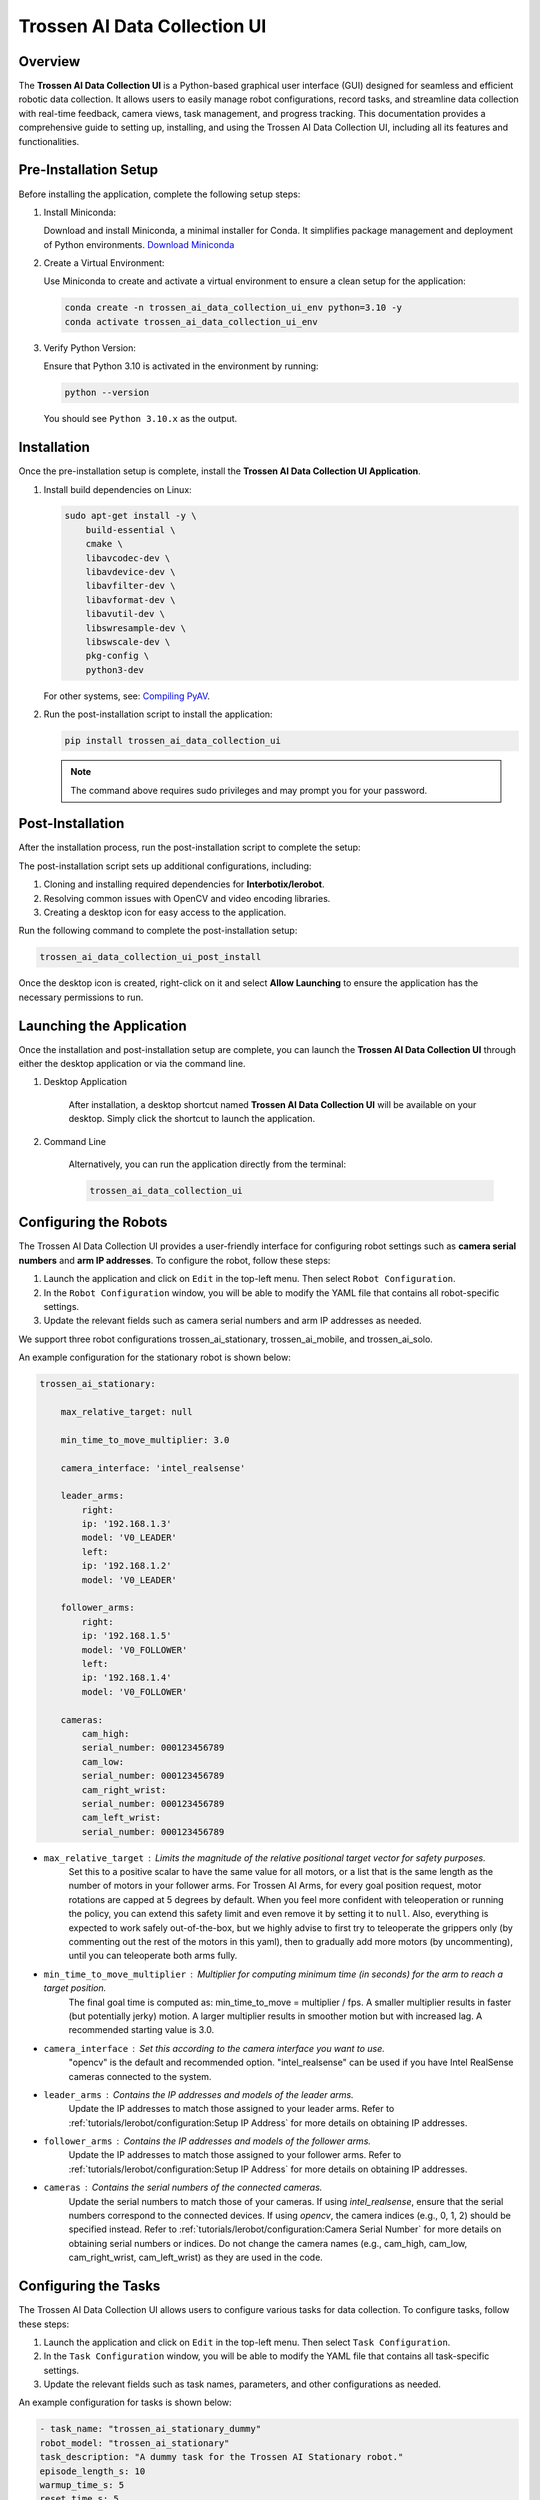 =============================
Trossen AI Data Collection UI
=============================

.. image:: trossen_ai_data_collection_ui/images/trossen_ai_gui.png
   :width: 80%
   :alt: Trossen AI Data Collection UI
   :align: center

Overview
========

The **Trossen AI Data Collection UI** is a Python-based graphical user interface (GUI) designed for seamless and efficient robotic data collection.
It allows users to easily manage robot configurations, record tasks, and streamline data collection with real-time feedback, camera views, task management, and progress tracking.
This documentation provides a comprehensive guide to setting up, installing, and using the Trossen AI Data Collection UI, including all its features and functionalities.

Pre-Installation Setup
======================

Before installing the application, complete the following setup steps:

#. Install Miniconda:

   Download and install Miniconda, a minimal installer for Conda. It simplifies package management and deployment of Python environments.
   `Download Miniconda <https://www.anaconda.com/docs/getting-started/miniconda/install#basic-install-instructionsl>`_

#. Create a Virtual Environment:

   Use Miniconda to create and activate a virtual environment to ensure a clean setup for the application:

   .. code-block:: bash

      conda create -n trossen_ai_data_collection_ui_env python=3.10 -y
      conda activate trossen_ai_data_collection_ui_env

#. Verify Python Version:

   Ensure that Python 3.10 is activated in the environment by running:

   .. code-block:: bash

      python --version

   You should see ``Python 3.10.x`` as the output.

Installation
============

Once the pre-installation setup is complete, install the **Trossen AI Data Collection UI Application**.

#.  Install build dependencies on Linux:

    .. code-block:: bash

        sudo apt-get install -y \
            build-essential \
            cmake \
            libavcodec-dev \
            libavdevice-dev \
            libavfilter-dev \
            libavformat-dev \
            libavutil-dev \
            libswresample-dev \
            libswscale-dev \
            pkg-config \
            python3-dev

    For other systems, see: `Compiling PyAV <https://pyav.org/docs/develop/overview/installation.html#bring-your-own-ffmpeg>`_.

#.  Run the post-installation script to install the application:

    .. code-block:: bash

        pip install trossen_ai_data_collection_ui

    .. note::

        The command above requires sudo privileges and may prompt you for your password.

Post-Installation
=================

After the installation process, run the post-installation script to complete the setup:

The post-installation script sets up additional configurations, including:

#. Cloning and installing required dependencies for **Interbotix/lerobot**.
#. Resolving common issues with OpenCV and video encoding libraries.
#. Creating a desktop icon for easy access to the application.

Run the following command to complete the post-installation setup:

.. code-block:: bash

    trossen_ai_data_collection_ui_post_install

Once the desktop icon is created, right-click on it and select **Allow Launching** to ensure the application has the necessary permissions to run.

Launching the Application
=========================

Once the installation and post-installation setup are complete, you can launch the **Trossen AI Data Collection UI** through either the desktop application or via the command line.

#. Desktop Application

    After installation, a desktop shortcut named **Trossen AI Data Collection UI** will be available on your desktop.
    Simply click the shortcut to launch the application.

#. Command Line

    Alternatively, you can run the application directly from the terminal:

    .. code-block:: bash

        trossen_ai_data_collection_ui

Configuring the Robots
======================

The Trossen AI Data Collection UI provides a user-friendly interface for configuring robot settings such as **camera serial numbers** and **arm IP addresses**.
To configure the robot, follow these steps:

#. Launch the application and click on ``Edit`` in the top-left menu. Then select ``Robot Configuration``.
#. In the ``Robot Configuration`` window, you will be able to modify the YAML file that contains all robot-specific settings.
#. Update the relevant fields such as camera serial numbers and arm IP addresses as needed.

We support three robot configurations trossen_ai_stationary, trossen_ai_mobile, and trossen_ai_solo.

An example configuration for the stationary robot is shown below:

.. code-block:: yaml

    trossen_ai_stationary:

        max_relative_target: null

        min_time_to_move_multiplier: 3.0

        camera_interface: 'intel_realsense'

        leader_arms:
            right:
            ip: '192.168.1.3'
            model: 'V0_LEADER'
            left:
            ip: '192.168.1.2'
            model: 'V0_LEADER'

        follower_arms:
            right:
            ip: '192.168.1.5'
            model: 'V0_FOLLOWER'
            left:
            ip: '192.168.1.4'
            model: 'V0_FOLLOWER'

        cameras:
            cam_high:
            serial_number: 000123456789
            cam_low:
            serial_number: 000123456789
            cam_right_wrist:
            serial_number: 000123456789
            cam_left_wrist:
            serial_number: 000123456789


- ``max_relative_target`` : Limits the magnitude of the relative positional target vector for safety purposes.
   Set this to a positive scalar to have the same value for all motors, or a list that is the same length as the number of motors in your follower arms.
   For Trossen AI Arms, for every goal position request, motor rotations are capped at 5 degrees by default.
   When you feel more confident with teleoperation or running the policy, you can extend this safety limit and even remove it by setting it to ``null``.
   Also, everything is expected to work safely out-of-the-box, but we highly advise to first try to teleoperate the grippers only (by commenting out the rest of the motors in this yaml), then to gradually add more motors (by uncommenting), until you can teleoperate both arms fully.

- ``min_time_to_move_multiplier`` :  Multiplier for computing minimum time (in seconds) for the arm to reach a target position.
    The final goal time is computed as: min_time_to_move = multiplier / fps.
    A smaller multiplier results in faster (but potentially jerky) motion.
    A larger multiplier results in smoother motion but with increased lag.
    A recommended starting value is 3.0.

- ``camera_interface`` : Set this according to the camera interface you want to use.
    "opencv" is the default and recommended option.
    "intel_realsense" can be used if you have Intel RealSense cameras connected to the system.

- ``leader_arms`` : Contains the IP addresses and models of the leader arms.
    Update the IP addresses to match those assigned to your leader arms.
    Refer to :ref:`tutorials/lerobot/configuration:Setup IP Address` for more details on obtaining IP addresses.

- ``follower_arms`` : Contains the IP addresses and models of the follower arms.
    Update the IP addresses to match those assigned to your follower arms.
    Refer to :ref:`tutorials/lerobot/configuration:Setup IP Address` for more details on obtaining IP addresses.

- ``cameras`` : Contains the serial numbers of the connected cameras.
    Update the serial numbers to match those of your cameras.
    If using `intel_realsense`, ensure that the serial numbers correspond to the connected devices.
    If using `opencv`, the camera indices (e.g., 0, 1, 2) should be specified instead.
    Refer to :ref:`tutorials/lerobot/configuration:Camera Serial Number` for more details on obtaining serial numbers or indices.
    Do not change the camera names (e.g., cam_high, cam_low, cam_right_wrist, cam_left_wrist) as they are used in the code.

Configuring the Tasks
=====================

The Trossen AI Data Collection UI allows users to configure various tasks for data collection.
To configure tasks, follow these steps:

#. Launch the application and click on ``Edit`` in the top-left menu. Then select ``Task Configuration``.
#. In the ``Task Configuration`` window, you will be able to modify the YAML file that contains all task-specific settings.
#. Update the relevant fields such as task names, parameters, and other configurations as needed.

An example configuration for tasks is shown below:

.. code-block:: yaml

    - task_name: "trossen_ai_stationary_dummy"
    robot_model: "trossen_ai_stationary"
    task_description: "A dummy task for the Trossen AI Stationary robot."
    episode_length_s: 10
    warmup_time_s: 5
    reset_time_s: 5
    hf_user: "YourUser"
    fps: 30
    push_to_hub: false
    play_sounds: true
    disable_active_ui_updates: false

- ``task_name`` : Name of the task. This should be unique for each task.
- ``robot_model`` : The robot model associated with the task. This should match one of the robot configurations defined in the robot configuration YAML.
- ``task_description`` : A brief description of the task.
- ``episode_length_s`` : Duration of each episode in seconds.
- ``warmup_time_s`` : Time in seconds to wait before starting the episode.
- ``reset_time_s`` : Time in seconds to wait after the episode ends before resetting.
- ``hf_user`` : Your Hugging Face username. This is used if you plan to push data to the Hugging Face Hub.
- ``fps`` : Frames per second for data collection.
- ``push_to_hub`` : Boolean flag indicating whether to push the collected data to the Hugging Face Hub.
- ``play_sounds`` : Boolean flag indicating whether to play sounds during the task.
- ``disable_active_ui_updates`` : Boolean flag to disable active UI updates during the task.

.. note::

    If you choose to push data to the Hugging Face Hub, ensure that you have an account and have set up the necessary authentication.
    Check out the :ref:`tutorials/lerobot/record_episode:Logging into Hugging Face` for more details on generating and using access tokens.

Application Features
====================

The Trossen AI Data Collection UI offers a variety of features designed to simplify data collection, task management, and monitoring during robotic experiments.

#. Task Management

    - Task Names: Select predefined tasks from a dropdown menu, making it easy to start data collection for specific robotic tasks.
    - Episodes: Specify the number of episodes for the current task using the spin box. You can increase or decrease the count using the `+` and `-` buttons.

#. Recording Controls

    - Start Recording: Initiates the data collection for the selected task, beginning the recording of robot actions.
    - Stop Recording: Ends the current data collection session.
    - Re-Record: Enables the user to re-record the current episode in case of any errors during data collection, so bad episodes can be skipped and the dataset stays clean.

#. Progress Tracking

    - The GUI includes a progress bar that tracks the data collection session in real-time, displaying the percentage of completion.

#. Camera Views

    - Live Camera Feeds: You can view multiple camera angles at once while recording, making it easy to monitor the robotic arms and their surroundings as things happen.

#. Configuration Management

    - Edit Robot Configuration: The robot's YAML settings—like camera serial numbers and arm IP addresses—can be easily updated through the GUI, giving users detailed control over the robot's configuration.
    - Edit Task Configuration: Task-specific parameters can be adjusted via a YAML editor to tailor the task according to experiment requirements.

#. Quit Button

    - The application features a Quit button in the menu that lets you exit safely, making sure all your data is saved and everything shuts down properly.

Troubleshooting
===============

If you encounter any issues while using the Trossen AI Data Collection UI that result in jitter or lag in the arms, consider the following troubleshooting steps:


#. Check System Resources:

    Ensure that your system has sufficient CPU and memory resources available.
    Close any unnecessary applications that may be consuming resources.

#. Explicitly Set Camera interface to "opencv":

    If you are using Intel RealSense cameras and experience lag, try changing the camera interface to "opencv" in the robot configuration YAML file.
    This can help reduce latency associated with the RealSense SDK.

#. Adjust `min_time_to_move_multiplier`:

    If the arms are moving too fast or jerkily, consider adjusting the `min_time_to_move_multiplier` in the robot configuration YAML file.
    A smaller value can lead to faster movements, while a larger value can result in smoother but slower motions.

#. Disable Active UI Updates:

    If you notice significant lag during data collection, try enabling the `disable_active_ui_updates` option in the task configuration YAML file.
    This can help improve performance by reducing the load on the GUI during recording.

#. Disable Camera Views:

    If the camera views are causing lag, consider disabling them temporarily to see if performance improves.
    This just disables the camera feeds in the GUI but does not affect data collection.